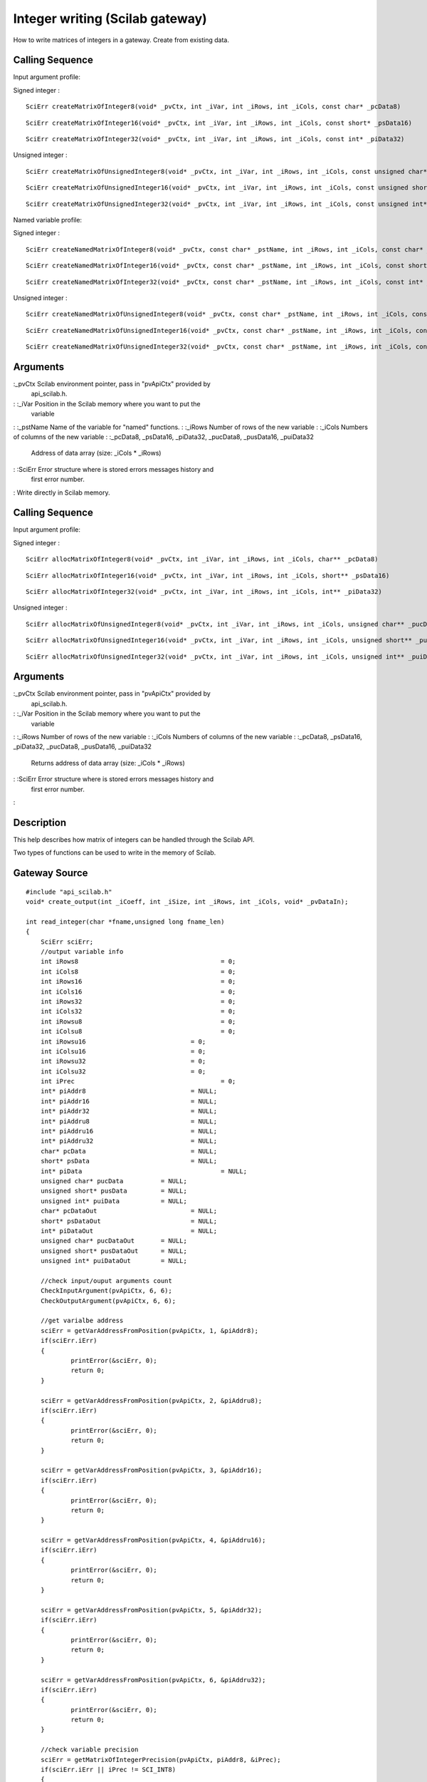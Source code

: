 


Integer writing (Scilab gateway)
================================

How to write matrices of integers in a gateway.
Create from existing data.


Calling Sequence
~~~~~~~~~~~~~~~~

Input argument profile:

Signed integer :


::

    SciErr createMatrixOfInteger8(void* _pvCtx, int _iVar, int _iRows, int _iCols, const char* _pcData8)



::

    SciErr createMatrixOfInteger16(void* _pvCtx, int _iVar, int _iRows, int _iCols, const short* _psData16)



::

    SciErr createMatrixOfInteger32(void* _pvCtx, int _iVar, int _iRows, int _iCols, const int* _piData32)


Unsigned integer :


::

    SciErr createMatrixOfUnsignedInteger8(void* _pvCtx, int _iVar, int _iRows, int _iCols, const unsigned char* _pucData8)



::

    SciErr createMatrixOfUnsignedInteger16(void* _pvCtx, int _iVar, int _iRows, int _iCols, const unsigned short* _pusData16)



::

    SciErr createMatrixOfUnsignedInteger32(void* _pvCtx, int _iVar, int _iRows, int _iCols, const unsigned int* _puiData32)


Named variable profile:

Signed integer :


::

    SciErr createNamedMatrixOfInteger8(void* _pvCtx, const char* _pstName, int _iRows, int _iCols, const char* _pcData8)



::

    SciErr createNamedMatrixOfInteger16(void* _pvCtx, const char* _pstName, int _iRows, int _iCols, const short* _psData16)



::

    SciErr createNamedMatrixOfInteger32(void* _pvCtx, const char* _pstName, int _iRows, int _iCols, const int* _piData32)


Unsigned integer :


::

    SciErr createNamedMatrixOfUnsignedInteger8(void* _pvCtx, const char* _pstName, int _iRows, int _iCols, const unsigned char* _pucData8)



::

    SciErr createNamedMatrixOfUnsignedInteger16(void* _pvCtx, const char* _pstName, int _iRows, int _iCols, const unsigned short* _pusData16)



::

    SciErr createNamedMatrixOfUnsignedInteger32(void* _pvCtx, const char* _pstName, int _iRows, int _iCols, const unsigned int* _puiData32)




Arguments
~~~~~~~~~

:_pvCtx Scilab environment pointer, pass in "pvApiCtx" provided by
  api_scilab.h.
: :_iVar Position in the Scilab memory where you want to put the
  variable
: :_pstName Name of the variable for "named" functions.
: :_iRows Number of rows of the new variable
: :_iCols Numbers of columns of the new variable
: :_pcData8, _psData16, _piData32, _pucData8, _pusData16, _puiData32
  Address of data array (size: _iCols * _iRows)
: :SciErr Error structure where is stored errors messages history and
  first error number.
:
Write directly in Scilab memory.


Calling Sequence
~~~~~~~~~~~~~~~~

Input argument profile:

Signed integer :


::

    SciErr allocMatrixOfInteger8(void* _pvCtx, int _iVar, int _iRows, int _iCols, char** _pcData8)



::

    SciErr allocMatrixOfInteger16(void* _pvCtx, int _iVar, int _iRows, int _iCols, short** _psData16)



::

    SciErr allocMatrixOfInteger32(void* _pvCtx, int _iVar, int _iRows, int _iCols, int** _piData32)


Unsigned integer :


::

    SciErr allocMatrixOfUnsignedInteger8(void* _pvCtx, int _iVar, int _iRows, int _iCols, unsigned char** _pucData8)



::

    SciErr allocMatrixOfUnsignedInteger16(void* _pvCtx, int _iVar, int _iRows, int _iCols, unsigned short** _pusData16)



::

    SciErr allocMatrixOfUnsignedInteger32(void* _pvCtx, int _iVar, int _iRows, int _iCols, unsigned int** _puiData32)




Arguments
~~~~~~~~~

:_pvCtx Scilab environment pointer, pass in "pvApiCtx" provided by
  api_scilab.h.
: :_iVar Position in the Scilab memory where you want to put the
  variable
: :_iRows Number of rows of the new variable
: :_iCols Numbers of columns of the new variable
: :_pcData8, _psData16, _piData32, _pucData8, _pusData16, _puiData32
  Returns address of data array (size: _iCols * _iRows)
: :SciErr Error structure where is stored errors messages history and
  first error number.
:



Description
~~~~~~~~~~~

This help describes how matrix of integers can be handled through the
Scilab API.

Two types of functions can be used to write in the memory of Scilab.



Gateway Source
~~~~~~~~~~~~~~


::

    #include "api_scilab.h"
    void* create_output(int _iCoeff, int _iSize, int _iRows, int _iCols, void* _pvDataIn);
    
    int read_integer(char *fname,unsigned long fname_len)
    {
    	SciErr sciErr;
    	//output variable info
    	int iRows8					= 0;
    	int iCols8					= 0;
    	int iRows16					= 0;
    	int iCols16					= 0;
    	int iRows32					= 0;
    	int iCols32					= 0;
    	int iRowsu8					= 0;
    	int iColsu8					= 0;
    	int iRowsu16				= 0;
    	int iColsu16				= 0;
    	int iRowsu32				= 0;
    	int iColsu32				= 0;
    	int iPrec					= 0;
    	int* piAddr8				= NULL;
    	int* piAddr16				= NULL;
    	int* piAddr32				= NULL;
    	int* piAddru8				= NULL;
    	int* piAddru16				= NULL;
    	int* piAddru32				= NULL;
    	char* pcData				= NULL;
    	short* psData				= NULL;
    	int* piData					= NULL;
    	unsigned char* pucData		= NULL;
    	unsigned short* pusData		= NULL;
    	unsigned int* puiData		= NULL;
    	char* pcDataOut				= NULL;
    	short* psDataOut			= NULL;
    	int* piDataOut				= NULL;
    	unsigned char* pucDataOut	= NULL;
    	unsigned short* pusDataOut	= NULL;
    	unsigned int* puiDataOut	= NULL;
    
    	//check input/ouput arguments count
        CheckInputArgument(pvApiCtx, 6, 6);
        CheckOutputArgument(pvApiCtx, 6, 6);
    
    	//get varialbe address
    	sciErr = getVarAddressFromPosition(pvApiCtx, 1, &piAddr8);
    	if(sciErr.iErr)
    	{
    		printError(&sciErr, 0);
    		return 0;
    	}
    
    	sciErr = getVarAddressFromPosition(pvApiCtx, 2, &piAddru8);
    	if(sciErr.iErr)
    	{
    		printError(&sciErr, 0);
    		return 0;
    	}
    
    	sciErr = getVarAddressFromPosition(pvApiCtx, 3, &piAddr16);
    	if(sciErr.iErr)
    	{
    		printError(&sciErr, 0);
    		return 0;
    	}
    
    	sciErr = getVarAddressFromPosition(pvApiCtx, 4, &piAddru16);
    	if(sciErr.iErr)
    	{
    		printError(&sciErr, 0);
    		return 0;
    	}
    
    	sciErr = getVarAddressFromPosition(pvApiCtx, 5, &piAddr32);
    	if(sciErr.iErr)
    	{
    		printError(&sciErr, 0);
    		return 0;
    	}
    
    	sciErr = getVarAddressFromPosition(pvApiCtx, 6, &piAddru32);
    	if(sciErr.iErr)
    	{
    		printError(&sciErr, 0);
    		return 0;
    	}
    
    	//check variable precision
    	sciErr = getMatrixOfIntegerPrecision(pvApiCtx, piAddr8, &iPrec);
    	if(sciErr.iErr || iPrec != SCI_INT8)
    	{
    		printError(&sciErr, 0);
    		return 0;
    	}
    
    	//check variable precision
    	sciErr = getMatrixOfIntegerPrecision(pvApiCtx, piAddru8, &iPrec);
    	if(sciErr.iErr || iPrec != SCI_UINT8)
    	{
    		printError(&sciErr, 0);
    		return 0;
    	}
    
    	//check variable precision
    	sciErr = getMatrixOfIntegerPrecision(pvApiCtx, piAddr16, &iPrec);
    	if(sciErr.iErr || iPrec != SCI_INT16)
    	{
    		printError(&sciErr, 0);
    		return 0;
    	}
    
    	//check variable precision
    	sciErr = getMatrixOfIntegerPrecision(pvApiCtx, piAddru16, &iPrec);
    	if(sciErr.iErr || iPrec != SCI_UINT16)
    	{
    		printError(&sciErr, 0);
    		return 0;
    	}
    	//check variable precision
    	sciErr = getMatrixOfIntegerPrecision(pvApiCtx, piAddr32, &iPrec);
    	if(sciErr.iErr || iPrec != SCI_INT32)
    	{
    		printError(&sciErr, 0);
    		return 0;
    	}
    
    	//check variable precision
    	sciErr = getMatrixOfIntegerPrecision(pvApiCtx, piAddru32, &iPrec);
    	if(sciErr.iErr || iPrec != SCI_UINT32)
    	{
    		printError(&sciErr, 0);
    		return 0;
    	}
    
    	//retrieve dimensions and data
    	sciErr = getMatrixOfInteger8(pvApiCtx, piAddr8, &iRows8, &iCols8, &pcData);
    	if(sciErr.iErr)
    	{
    		printError(&sciErr, 0);
    		return 0;
    	}
    
    	//retrieve dimensions and data
    	sciErr = getMatrixOfUnsignedInteger8(pvApiCtx, piAddru8, &iRowsu8, &iColsu8, &pucData);
    	if(sciErr.iErr)
    	{
    		printError(&sciErr, 0);
    		return 0;
    	}
    
    	//retrieve dimensions and data
    	sciErr = getMatrixOfInteger16(pvApiCtx, piAddr16, &iRows16, &iCols16, &psData);
    	if(sciErr.iErr)
    	{
    		printError(&sciErr, 0);
    		return 0;
    	}
    
    	//retrieve dimensions and data
    	sciErr = getMatrixOfUnsignedInteger16(pvApiCtx, piAddru16, &iRowsu16, &iColsu16, &pusData);
    	if(sciErr.iErr)
    	{
    		printError(&sciErr, 0);
    		return 0;
    	}
    
    	//retrieve dimensions and data
    	sciErr = getMatrixOfInteger32(pvApiCtx, piAddr32, &iRows32, &iCols32, &piData);
    	if(sciErr.iErr)
    	{
    		printError(&sciErr, 0);
    		return 0;
    	}
    
    	//retrieve dimensions and data
    	sciErr = getMatrixOfUnsignedInteger32(pvApiCtx, piAddru32, &iRowsu32, &iColsu32, &puiData);
    	if(sciErr.iErr)
    	{
    		printError(&sciErr, 0);
    		return 0;
    	}
    
    	//alloc and fill new variable
    	pcDataOut   = (char*)create_output(2, 1, iRows8, iCols8, (void*)pcData);
    	pucDataOut  = (unsigned char*)create_output(4, 1, iRowsu8, iColsu8, (void*)pucData);
    	psDataOut   = (short*)create_output(8, 2, iRows16, iCols16, (void*)psData);
    	pusDataOut  = (unsigned short*)create_output(16, 2, iRowsu16, iColsu16, (void*)pusData);
    	piDataOut   = (int*)create_output(32, 4, iRows32, iCols32, (void*)piData);
    	puiDataOut  = (unsigned int*)create_output(64, 4, iRowsu32, iColsu32, (void*)puiData);
    
    	//create new variable
    	sciErr = createMatrixOfInteger8(pvApiCtx, nbInputArgument + 1, iRows8, iCols8, pcDataOut);
    	if(sciErr.iErr)
    	{
    		printError(&sciErr, 0);
    		return 0;
    	}
    
    	//create new variable
    	sciErr = createMatrixOfUnsignedInteger8(pvApiCtx, nbInputArgument + 2, iRowsu8, iColsu8, pucDataOut);
    	if(sciErr.iErr)
    	{
    		printError(&sciErr, 0);
    		return 0;
    	}
    
    	//create new variable
    	sciErr = createMatrixOfInteger16(pvApiCtx, nbInputArgument + 3, iRows16, iCols16, psDataOut);
    	if(sciErr.iErr)
    	{
    		printError(&sciErr, 0);
    		return 0;
    	}
    
    	//create new variable
    	sciErr = createMatrixOfUnsignedInteger16(pvApiCtx, nbInputArgument + 4, iRowsu16, iColsu16, pusDataOut);
    	if(sciErr.iErr)
    	{
    		printError(&sciErr, 0);
    		return 0;
    	}
    
    	//create new variable
    	sciErr = createMatrixOfInteger32(pvApiCtx, nbInputArgument + 5, iRows32, iCols32, piDataOut);
    	if(sciErr.iErr)
    	{
    		printError(&sciErr, 0);
    		return 0;
    	}
    
    	//create new variable
    	sciErr = createMatrixOfUnsignedInteger32(pvApiCtx, nbInputArgument + 6, iRowsu32, iColsu32, puiDataOut);
    	if(sciErr.iErr)
    	{
    		printError(&sciErr, 0);
    		return 0;
    	}
    
    	//assign allocated variables to Lhs position
    	AssignOutputVariable(1) = nbInputArgument + 1;
    	AssignOutputVariable(2) = nbInputArgument + 2;
    	AssignOutputVariable(3) = nbInputArgument + 3;
    	AssignOutputVariable(4) = nbInputArgument + 4;
    	AssignOutputVariable(5) = nbInputArgument + 5;
    	AssignOutputVariable(6) = nbInputArgument + 6;
    	return 0;
    }
    
    void* create_output(int _iCoeff, int _iSize, int _iRows, int _iCols, void* _pvDataIn)
    {
    	int i = 0;
    	void* pvDataOut = (void*)malloc(_iSize * _iRows * _iCols);
    	for(i = 0 ; i < _iRows * _iCols ; i++)
    	{
    		int iVal = 0;
    		memcpy(&iVal, (char*)_pvDataIn + i * _iSize, _iSize);
    		iVal *= _iCoeff;
    		memcpy((char*)pvDataOut + i * _iSize, &iVal, _iSize);
    	}
    	return pvDataOut;
    }




Scilab test script
~~~~~~~~~~~~~~~~~~


::

    a8  = `int8`_([    1   -2  3   -4  5; ..
                    -6  7   -8  9   -10; ..
                    11  -12 13  -14 15]);
    
    au8 = `uint8`_([   1   2   3   4   5; ..
                    6   7   8   9   10; ..
                    11  12  13  14  15]);
    
    a16  = `int16`_([  1   -2  3   -4  5; ..
                    -6  7   -8  9   -10; ..
                    11  -12 13  -14 15]);
    
    au16 = `uint16`_([ 1   2   3   4   5; ..
                    6   7   8   9   10; ..
                    11  12  13  14  15]);
    
    a32 = `int32`_([   1   -2  3   -4  5; ..
                    -6  7   -8  9   -10; ..
                    11  -12 13  -14 15]);
    
    au32 = `uint32`_([ 1   2   3   4   5; ..
                    6   7   8   9   10; ..
                    11  12  13  14  15]);
    
    [c8, cu8, c16, cu16, c32, cu32] = read_integer(a8, au8, a16, au16, a32, au32);
    
    if `or`_(c8 <> a8 * 2) then `error`_("failed"), end
    if `or`_(cu8 <> au8 * 4) then `error`_("failed"), end
    if `or`_(c16 <> a16 * 8) then `error`_("failed"), end
    if `or`_(cu16 <> au16 * 16) then `error`_("failed"), end
    if `or`_(c32 <> a32 * 32) then `error`_("failed"), end
    if `or`_(cu32 <> au32 * 64) then `error`_("failed"), end




